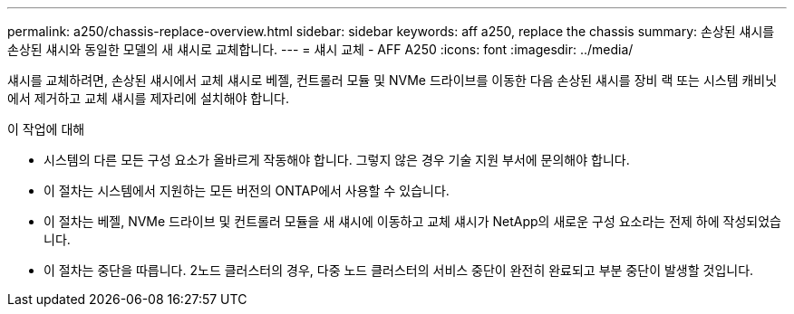---
permalink: a250/chassis-replace-overview.html 
sidebar: sidebar 
keywords: aff a250, replace the chassis 
summary: 손상된 섀시를 손상된 섀시와 동일한 모델의 새 섀시로 교체합니다. 
---
= 섀시 교체 - AFF A250
:icons: font
:imagesdir: ../media/


[role="lead"]
섀시를 교체하려면, 손상된 섀시에서 교체 섀시로 베젤, 컨트롤러 모듈 및 NVMe 드라이브를 이동한 다음 손상된 섀시를 장비 랙 또는 시스템 캐비닛에서 제거하고 교체 섀시를 제자리에 설치해야 합니다.

.이 작업에 대해
* 시스템의 다른 모든 구성 요소가 올바르게 작동해야 합니다. 그렇지 않은 경우 기술 지원 부서에 문의해야 합니다.
* 이 절차는 시스템에서 지원하는 모든 버전의 ONTAP에서 사용할 수 있습니다.
* 이 절차는 베젤, NVMe 드라이브 및 컨트롤러 모듈을 새 섀시에 이동하고 교체 섀시가 NetApp의 새로운 구성 요소라는 전제 하에 작성되었습니다.
* 이 절차는 중단을 따릅니다. 2노드 클러스터의 경우, 다중 노드 클러스터의 서비스 중단이 완전히 완료되고 부분 중단이 발생할 것입니다.

